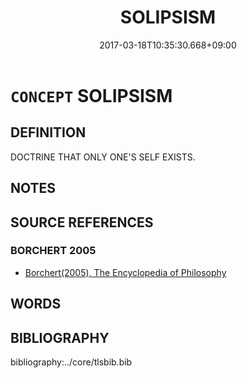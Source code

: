 # -*- mode: mandoku-tls-view -*-
#+TITLE: SOLIPSISM
#+DATE: 2017-03-18T10:35:30.668+09:00        
#+STARTUP: content
* =CONCEPT= SOLIPSISM
:PROPERTIES:
:CUSTOM_ID: uuid-9492d657-91d2-45d8-ac5f-faca5b9025af
:END:
** DEFINITION

DOCTRINE THAT ONLY ONE'S SELF EXISTS.

** NOTES

** SOURCE REFERENCES
*** BORCHERT 2005
 - [[cite:BORCHERT-2005][Borchert(2005), The Encyclopedia of Philosophy]]
** WORDS
   :PROPERTIES:
   :VISIBILITY: children
   :END:
** BIBLIOGRAPHY
bibliography:../core/tlsbib.bib
